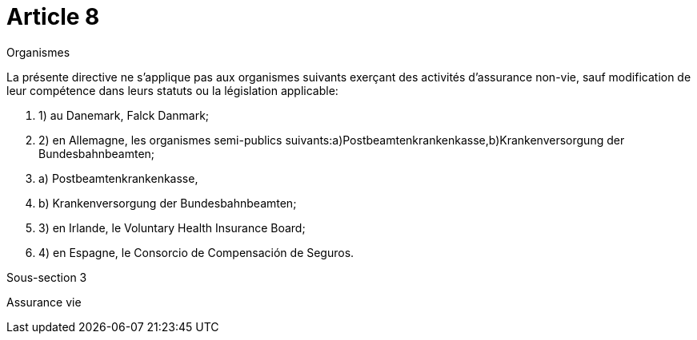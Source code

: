 = Article 8

Organismes

La présente directive ne s'applique pas aux organismes suivants exerçant des activités d'assurance non-vie, sauf modification de leur compétence dans leurs statuts ou la législation applicable:

. 1) au Danemark, Falck Danmark;

. 2) en Allemagne, les organismes semi-publics suivants:a)Postbeamtenkrankenkasse,b)Krankenversorgung der Bundesbahnbeamten;

. a) Postbeamtenkrankenkasse,

. b) Krankenversorgung der Bundesbahnbeamten;

. 3) en Irlande, le Voluntary Health Insurance Board;

. 4) en Espagne, le Consorcio de Compensación de Seguros.

Sous-section 3

Assurance vie